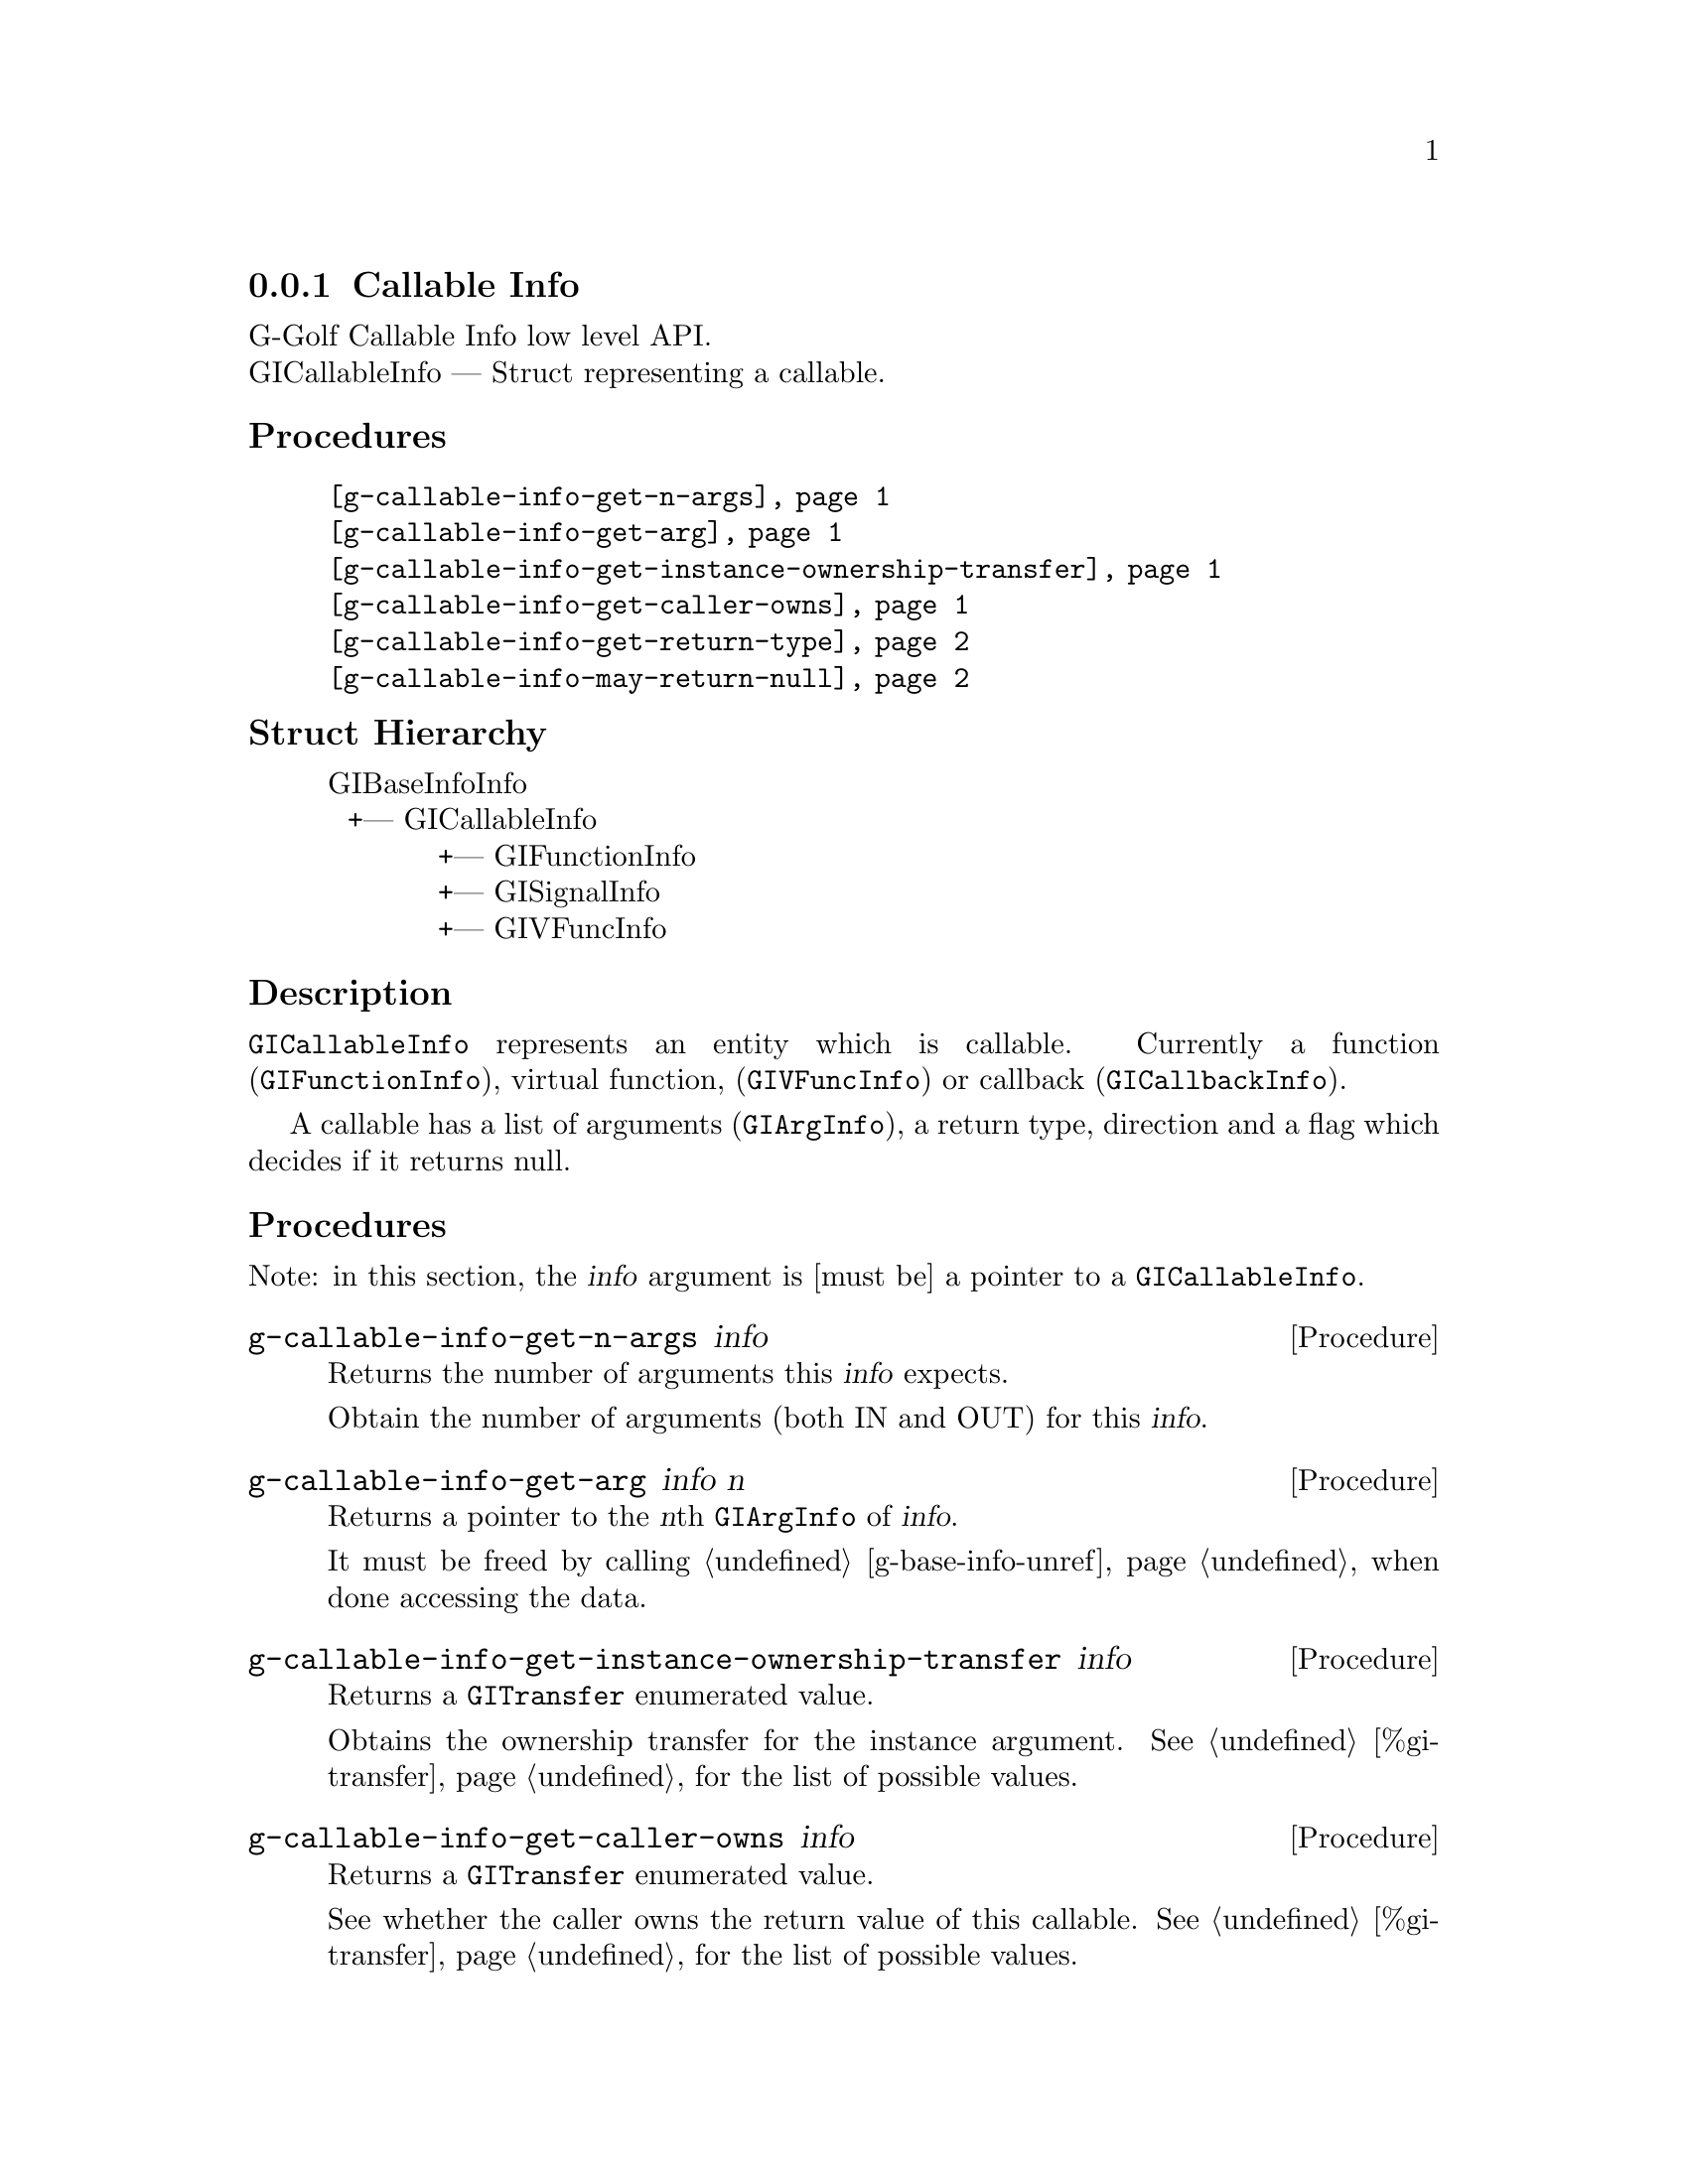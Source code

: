 @c -*-texinfo-*-
@c This is part of the GNU G-Golf Reference Manual.
@c Copyright (C) 2016 - 2020 Free Software Foundation, Inc.
@c See the file g-golf.texi for copying conditions.


@defindex ci


@node Callable Info
@subsection Callable Info

G-Golf Callable Info low level API.@*
GICallableInfo — Struct representing a callable.


@subheading Procedures

@indentedblock
@table @code
@item @ref{g-callable-info-get-n-args}
@item @ref{g-callable-info-get-arg}
@item @ref{g-callable-info-get-instance-ownership-transfer}
@item @ref{g-callable-info-get-caller-owns}
@item @ref{g-callable-info-get-return-type}
@item @ref{g-callable-info-may-return-null}
@end table
@end indentedblock


@c @subheading Types and Values

@c @indentedblock
@c @table @code
@c @ref{...}
@c @end table
@c @end indentedblock


@subheading Struct Hierarchy

@indentedblock
GIBaseInfoInfo         	                     @*
@ @ +--- GICallableInfo	                     @*
@ @ @ @ @ @ @ @ @ @ @ +--- GIFunctionInfo    @*
@ @ @ @ @ @ @ @ @ @ @ +--- GISignalInfo      @*
@ @ @ @ @ @ @ @ @ @ @ +--- GIVFuncInfo
@end indentedblock


@subheading Description

@code{GICallableInfo} represents an entity which is callable. Currently
a function (@code{GIFunctionInfo}), virtual function,
(@code{GIVFuncInfo}) or callback (@code{GICallbackInfo}).

A callable has a list of arguments (@code{GIArgInfo}), a return type,
direction and a flag which decides if it returns null.


@subheading Procedures

Note: in this section, the @var{info} argument is [must be] a pointer to
a @code{GICallableInfo}.


@anchor{g-callable-info-get-n-args}
@deffn Procedure g-callable-info-get-n-args info

Returns the number of arguments this @var{info} expects.

Obtain the number of arguments (both IN and OUT) for this
@var{info}.
@end deffn


@anchor{g-callable-info-get-arg}
@deffn Procedure g-callable-info-get-arg info n

Returns a pointer to the @var{n}th @code{GIArgInfo} of @var{info}.

It must be freed by calling @ref{g-base-info-unref} when done accessing
the data.
@end deffn


@anchor{g-callable-info-get-instance-ownership-transfer}
@deffn Procedure g-callable-info-get-instance-ownership-transfer info

Returns a @code{GITransfer} enumerated value.

Obtains the ownership transfer for the instance argument. See
@ref{%gi-transfer} for the list of possible values.
@end deffn


@anchor{g-callable-info-get-caller-owns}
@deffn Procedure g-callable-info-get-caller-owns info

Returns a @code{GITransfer} enumerated value.

See whether the caller owns the return value of this callable. See
@ref{%gi-transfer} for the list of possible values.
@end deffn


@anchor{g-callable-info-get-return-type}
@deffn Procedure g-callable-info-get-return-type info

Returns a pointer to the @code{GITypeInfo}.

It must be freed by calling @ref{g-base-info-unref} when done accessing
the data.
@end deffn


@anchor{g-callable-info-may-return-null}
@deffn Procedure g-callable-info-may-return-null info

Returns @code{#t} if the callable @var{info} could return @code{NULL}.

See if a callable could return NULL.
@end deffn


@c @subheading Types and Values
